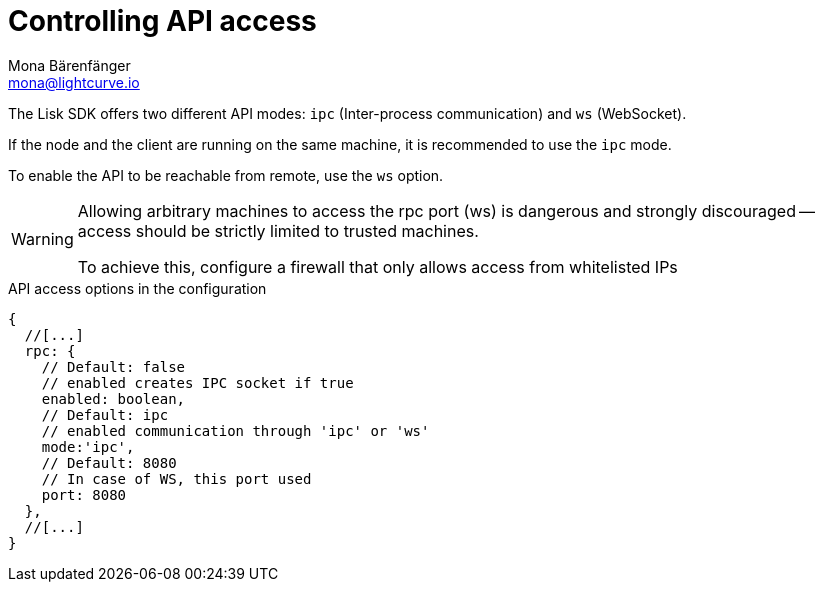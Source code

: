 = Controlling API access
Mona Bärenfänger <mona@lightcurve.io>
:description: The API access page displays the configurable flags to control node access.
:toc:

:url_guides_config: guides/app-development/configuration.adoc

The Lisk SDK offers two different API modes: `ipc` (Inter-process communication) and `ws` (WebSocket).

If the node and the client are running on the same machine, it is recommended to use the `ipc` mode.

To enable the API to be reachable from remote, use the `ws` option.

[WARNING]
====
Allowing arbitrary machines to access the rpc port (ws) is dangerous and strongly discouraged -- access should be strictly limited to trusted machines.

To achieve this, configure a firewall that only allows access from whitelisted IPs
====

.API access options in the configuration
[source,js]
----
{
  //[...]
  rpc: {
    // Default: false
    // enabled creates IPC socket if true
    enabled: boolean,
    // Default: ipc
    // enabled communication through 'ipc' or 'ws'
    mode:'ipc',
    // Default: 8080
    // In case of WS, this port used
    port: 8080
  },
  //[...]
}
----

//@TODO: Uncomment, once dev guides are back
//For more information about the configuration of the Lisk SDK check out the xref:{url_guides_config}[configuration guide].

